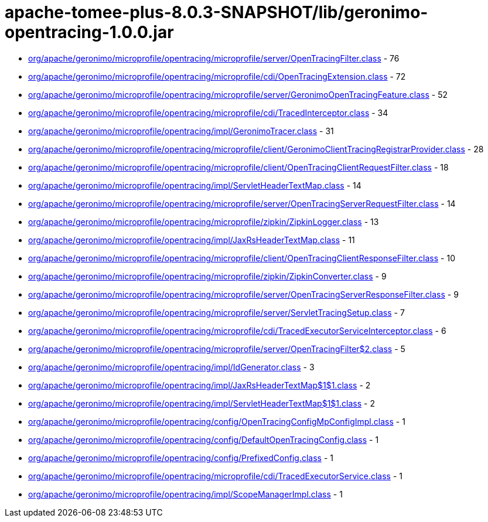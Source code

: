 = apache-tomee-plus-8.0.3-SNAPSHOT/lib/geronimo-opentracing-1.0.0.jar

 - link:org/apache/geronimo/microprofile/opentracing/microprofile/server/OpenTracingFilter.adoc[org/apache/geronimo/microprofile/opentracing/microprofile/server/OpenTracingFilter.class] - 76
 - link:org/apache/geronimo/microprofile/opentracing/microprofile/cdi/OpenTracingExtension.adoc[org/apache/geronimo/microprofile/opentracing/microprofile/cdi/OpenTracingExtension.class] - 72
 - link:org/apache/geronimo/microprofile/opentracing/microprofile/server/GeronimoOpenTracingFeature.adoc[org/apache/geronimo/microprofile/opentracing/microprofile/server/GeronimoOpenTracingFeature.class] - 52
 - link:org/apache/geronimo/microprofile/opentracing/microprofile/cdi/TracedInterceptor.adoc[org/apache/geronimo/microprofile/opentracing/microprofile/cdi/TracedInterceptor.class] - 34
 - link:org/apache/geronimo/microprofile/opentracing/impl/GeronimoTracer.adoc[org/apache/geronimo/microprofile/opentracing/impl/GeronimoTracer.class] - 31
 - link:org/apache/geronimo/microprofile/opentracing/microprofile/client/GeronimoClientTracingRegistrarProvider.adoc[org/apache/geronimo/microprofile/opentracing/microprofile/client/GeronimoClientTracingRegistrarProvider.class] - 28
 - link:org/apache/geronimo/microprofile/opentracing/microprofile/client/OpenTracingClientRequestFilter.adoc[org/apache/geronimo/microprofile/opentracing/microprofile/client/OpenTracingClientRequestFilter.class] - 18
 - link:org/apache/geronimo/microprofile/opentracing/impl/ServletHeaderTextMap.adoc[org/apache/geronimo/microprofile/opentracing/impl/ServletHeaderTextMap.class] - 14
 - link:org/apache/geronimo/microprofile/opentracing/microprofile/server/OpenTracingServerRequestFilter.adoc[org/apache/geronimo/microprofile/opentracing/microprofile/server/OpenTracingServerRequestFilter.class] - 14
 - link:org/apache/geronimo/microprofile/opentracing/microprofile/zipkin/ZipkinLogger.adoc[org/apache/geronimo/microprofile/opentracing/microprofile/zipkin/ZipkinLogger.class] - 13
 - link:org/apache/geronimo/microprofile/opentracing/impl/JaxRsHeaderTextMap.adoc[org/apache/geronimo/microprofile/opentracing/impl/JaxRsHeaderTextMap.class] - 11
 - link:org/apache/geronimo/microprofile/opentracing/microprofile/client/OpenTracingClientResponseFilter.adoc[org/apache/geronimo/microprofile/opentracing/microprofile/client/OpenTracingClientResponseFilter.class] - 10
 - link:org/apache/geronimo/microprofile/opentracing/microprofile/zipkin/ZipkinConverter.adoc[org/apache/geronimo/microprofile/opentracing/microprofile/zipkin/ZipkinConverter.class] - 9
 - link:org/apache/geronimo/microprofile/opentracing/microprofile/server/OpenTracingServerResponseFilter.adoc[org/apache/geronimo/microprofile/opentracing/microprofile/server/OpenTracingServerResponseFilter.class] - 9
 - link:org/apache/geronimo/microprofile/opentracing/microprofile/server/ServletTracingSetup.adoc[org/apache/geronimo/microprofile/opentracing/microprofile/server/ServletTracingSetup.class] - 7
 - link:org/apache/geronimo/microprofile/opentracing/microprofile/cdi/TracedExecutorServiceInterceptor.adoc[org/apache/geronimo/microprofile/opentracing/microprofile/cdi/TracedExecutorServiceInterceptor.class] - 6
 - link:org/apache/geronimo/microprofile/opentracing/microprofile/server/OpenTracingFilter$2.adoc[org/apache/geronimo/microprofile/opentracing/microprofile/server/OpenTracingFilter$2.class] - 5
 - link:org/apache/geronimo/microprofile/opentracing/impl/IdGenerator.adoc[org/apache/geronimo/microprofile/opentracing/impl/IdGenerator.class] - 3
 - link:org/apache/geronimo/microprofile/opentracing/impl/JaxRsHeaderTextMap$1$1.adoc[org/apache/geronimo/microprofile/opentracing/impl/JaxRsHeaderTextMap$1$1.class] - 2
 - link:org/apache/geronimo/microprofile/opentracing/impl/ServletHeaderTextMap$1$1.adoc[org/apache/geronimo/microprofile/opentracing/impl/ServletHeaderTextMap$1$1.class] - 2
 - link:org/apache/geronimo/microprofile/opentracing/config/OpenTracingConfigMpConfigImpl.adoc[org/apache/geronimo/microprofile/opentracing/config/OpenTracingConfigMpConfigImpl.class] - 1
 - link:org/apache/geronimo/microprofile/opentracing/config/DefaultOpenTracingConfig.adoc[org/apache/geronimo/microprofile/opentracing/config/DefaultOpenTracingConfig.class] - 1
 - link:org/apache/geronimo/microprofile/opentracing/config/PrefixedConfig.adoc[org/apache/geronimo/microprofile/opentracing/config/PrefixedConfig.class] - 1
 - link:org/apache/geronimo/microprofile/opentracing/microprofile/cdi/TracedExecutorService.adoc[org/apache/geronimo/microprofile/opentracing/microprofile/cdi/TracedExecutorService.class] - 1
 - link:org/apache/geronimo/microprofile/opentracing/impl/ScopeManagerImpl.adoc[org/apache/geronimo/microprofile/opentracing/impl/ScopeManagerImpl.class] - 1
